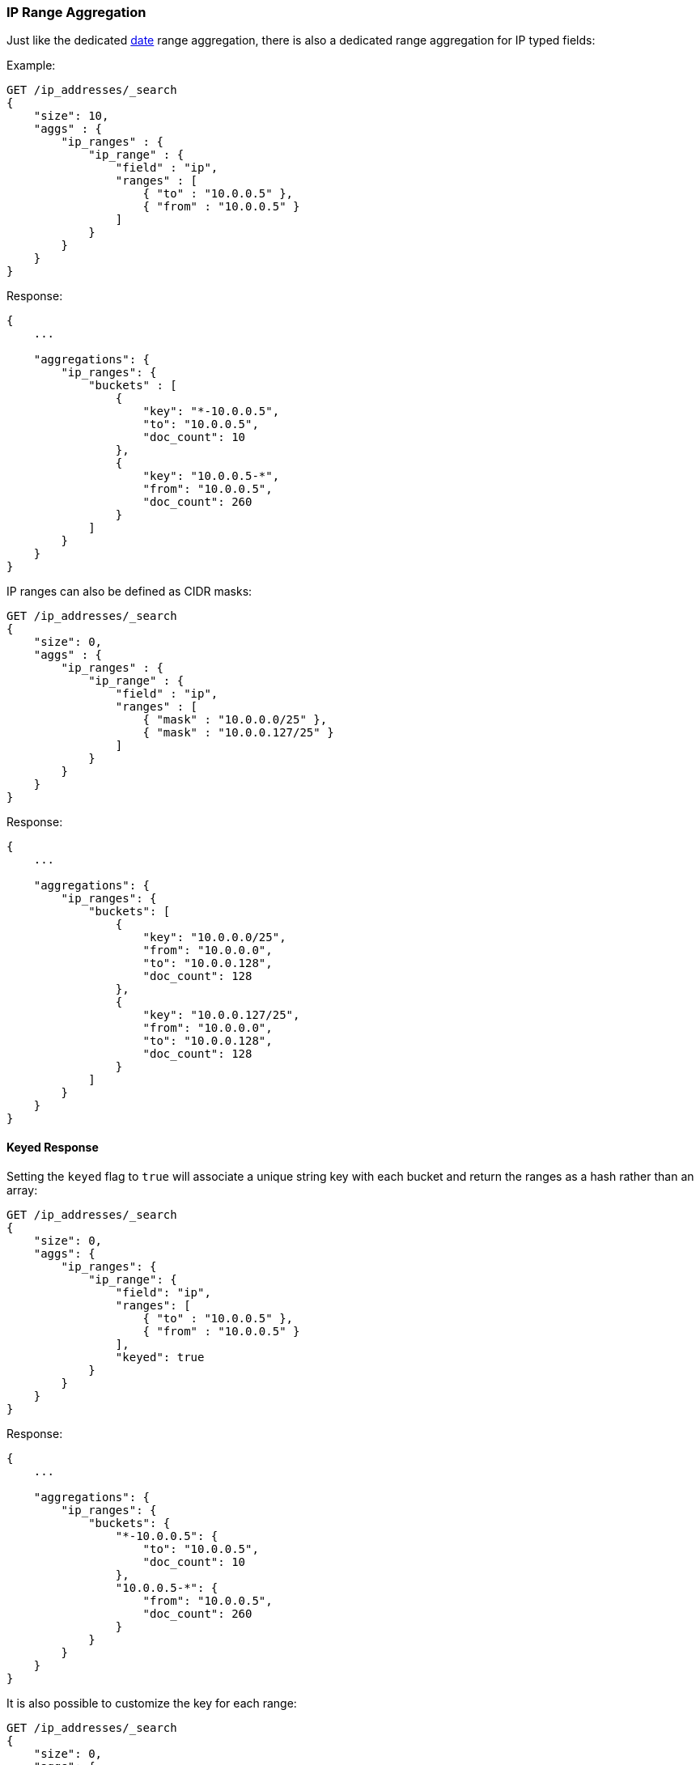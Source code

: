 [[search-aggregations-bucket-iprange-aggregation]]
=== IP Range Aggregation

Just like the dedicated <<search-aggregations-bucket-daterange-aggregation,date>> range aggregation, there is also a dedicated range aggregation for IP typed fields:

Example:

[source,console,id=ip-range-example]
--------------------------------------------------
GET /ip_addresses/_search
{
    "size": 10,
    "aggs" : {
        "ip_ranges" : {
            "ip_range" : {
                "field" : "ip",
                "ranges" : [
                    { "to" : "10.0.0.5" },
                    { "from" : "10.0.0.5" }
                ]
            }
        }
    }
}
--------------------------------------------------
// TEST[setup:iprange]

Response:

[source,console-result]
--------------------------------------------------
{
    ...

    "aggregations": {
        "ip_ranges": {
            "buckets" : [
                {
                    "key": "*-10.0.0.5",
                    "to": "10.0.0.5",
                    "doc_count": 10
                },
                {
                    "key": "10.0.0.5-*",
                    "from": "10.0.0.5",
                    "doc_count": 260
                }
            ]
        }
    }
}
--------------------------------------------------
// TESTRESPONSE[s/\.\.\./"took": $body.took,"timed_out": false,"_shards": $body._shards,"hits": $body.hits,/]

IP ranges can also be defined as CIDR masks:

[source,console,id=ip-range-cidr-example]
--------------------------------------------------
GET /ip_addresses/_search
{
    "size": 0,
    "aggs" : {
        "ip_ranges" : {
            "ip_range" : {
                "field" : "ip",
                "ranges" : [
                    { "mask" : "10.0.0.0/25" },
                    { "mask" : "10.0.0.127/25" }
                ]
            }
        }
    }
}
--------------------------------------------------
// TEST[setup:iprange]

Response:

[source,console-result]
--------------------------------------------------
{
    ...

    "aggregations": {
        "ip_ranges": {
            "buckets": [
                {
                    "key": "10.0.0.0/25",
                    "from": "10.0.0.0",
                    "to": "10.0.0.128",
                    "doc_count": 128
                },
                {
                    "key": "10.0.0.127/25",
                    "from": "10.0.0.0",
                    "to": "10.0.0.128",
                    "doc_count": 128
                }
            ]
        }
    }
}
--------------------------------------------------
// TESTRESPONSE[s/\.\.\./"took": $body.took,"timed_out": false,"_shards": $body._shards,"hits": $body.hits,/]

==== Keyed Response

Setting the `keyed` flag to `true` will associate a unique string key with each bucket and return the ranges as a hash rather than an array:

[source,console,id=ip-range-keyed-example]
--------------------------------------------------
GET /ip_addresses/_search
{
    "size": 0,
    "aggs": {
        "ip_ranges": {
            "ip_range": {
                "field": "ip",
                "ranges": [
                    { "to" : "10.0.0.5" },
                    { "from" : "10.0.0.5" }
                ],
                "keyed": true
            }
        }
    }
}
--------------------------------------------------
// TEST[setup:iprange]

Response:

[source,console-result]
--------------------------------------------------
{
    ...

    "aggregations": {
        "ip_ranges": {
            "buckets": {
                "*-10.0.0.5": {
                    "to": "10.0.0.5",
                    "doc_count": 10
                },
                "10.0.0.5-*": {
                    "from": "10.0.0.5",
                    "doc_count": 260
                }
            }
        }
    }
}
--------------------------------------------------
// TESTRESPONSE[s/\.\.\./"took": $body.took,"timed_out": false,"_shards": $body._shards,"hits": $body.hits,/]

It is also possible to customize the key for each range:

[source,console,id=ip-range-keyed-customized-keys-example]
--------------------------------------------------
GET /ip_addresses/_search
{
    "size": 0,
    "aggs": {
        "ip_ranges": {
            "ip_range": {
                "field": "ip",
                "ranges": [
                    { "key": "infinity", "to" : "10.0.0.5" },
                    { "key": "and-beyond", "from" : "10.0.0.5" }
                ],
                "keyed": true
            }
        }
    }
}
--------------------------------------------------
// TEST[setup:iprange]

Response:

[source,console-result]
--------------------------------------------------
{
    ...

    "aggregations": {
        "ip_ranges": {
            "buckets": {
                "infinity": {
                    "to": "10.0.0.5",
                    "doc_count": 10
                },
                "and-beyond": {
                    "from": "10.0.0.5",
                    "doc_count": 260
                }
            }
        }
    }
}
--------------------------------------------------
// TESTRESPONSE[s/\.\.\./"took": $body.took,"timed_out": false,"_shards": $body._shards,"hits": $body.hits,/]
